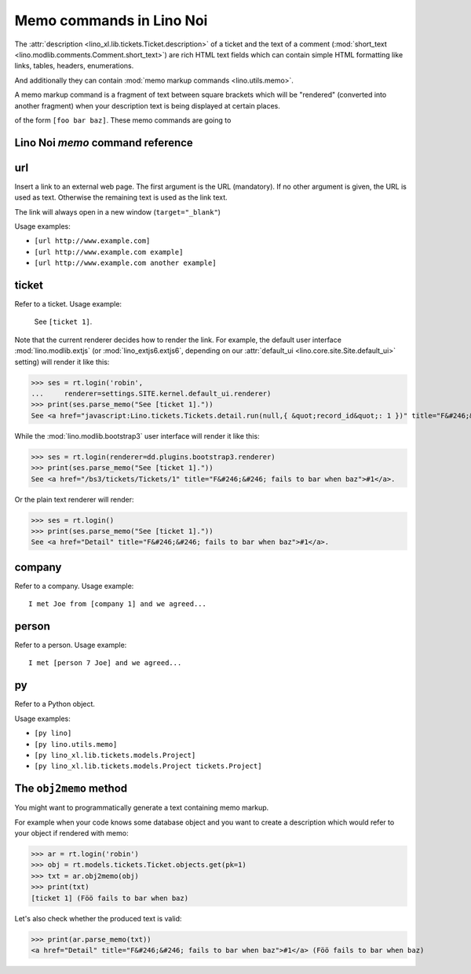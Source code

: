 .. _noi.specs.memo:

=========================
Memo commands in Lino Noi
=========================

.. How to test only this document:

    $ doctest docs/specs/noi/memo.rst
    
    doctest init:

    >>> from lino import startup
    >>> startup('lino_book.projects.team.settings.demo')
    >>> from lino.api.doctest import *

The :attr:`description <lino_xl.lib.tickets.Ticket.description>` of a
ticket and the text of a comment (:mod:`short_text
<lino.modlib.comments.Comment.short_text>`) are rich HTML text fields
which can contain simple HTML formatting like links, tables, headers,
enumerations.

And additionally they can contain :mod:`memo markup commands
<lino.utils.memo>`.

A memo markup command is a fragment of text between square brackets
which will be "rendered" (converted into another fragment) when your
description text is being displayed at certain places.

of the form ``[foo bar baz]``. These
memo commands are going to


Lino Noi `memo` command reference
=================================

.. _memo.url:

url
===

Insert a link to an external web page. The first argument is the URL
(mandatory). If no other argument is given, the URL is used as
text. Otherwise the remaining text is used as the link text.

The link will always open in a new window (``target="_blank"``)

Usage examples:

- ``[url http://www.example.com]``
- ``[url http://www.example.com example]``
- ``[url http://www.example.com another example]``

..  test:
    >>> ses = rt.login()
    >>> print(ses.parse_memo("See [url http://www.example.com]."))
    See <a href="http://www.example.com" target="_blank">http://www.example.com</a>.
    >>> print(ses.parse_memo("See [url http://www.example.com example]."))
    See <a href="http://www.example.com" target="_blank">example</a>.
    
    >>> print(ses.parse_memo("""See [url https://www.example.com
    ... another example]."""))
    See <a href="https://www.example.com" target="_blank">another example</a>.

    A possible situation is that you forgot the space:
    
    >>> print(ses.parse_memo("See [urlhttp://www.example.com]."))
    See [urlhttp://www.example.com].


.. _memo.ticket:

ticket
======

Refer to a ticket. Usage example: 

  See ``[ticket 1]``.

Note that the current renderer decides how to render the link. For
example, the default user interface :mod:`lino.modlib.extjs` (or
:mod:`lino_extjs6.extjs6`, depending on our :attr:`default_ui
<lino.core.site.Site.default_ui>` setting) will render it like this:

>>> ses = rt.login('robin',
...     renderer=settings.SITE.kernel.default_ui.renderer)
>>> print(ses.parse_memo("See [ticket 1]."))
See <a href="javascript:Lino.tickets.Tickets.detail.run(null,{ &quot;record_id&quot;: 1 })" title="F&#246;&#246; fails to bar when baz">#1</a>.

While the :mod:`lino.modlib.bootstrap3` user interface will render it
like this:

>>> ses = rt.login(renderer=dd.plugins.bootstrap3.renderer)
>>> print(ses.parse_memo("See [ticket 1]."))
See <a href="/bs3/tickets/Tickets/1" title="F&#246;&#246; fails to bar when baz">#1</a>.

Or the plain text renderer will render:

>>> ses = rt.login()
>>> print(ses.parse_memo("See [ticket 1]."))
See <a href="Detail" title="F&#246;&#246; fails to bar when baz">#1</a>.


.. _memo.company:

company
=======

Refer to a company. Usage example::

    I met Joe from [company 1] and we agreed...

.. 
    >>> print(rt.login().parse_memo("See [company 1]."))
    See [ERROR Company matching query does not exist. in '[company 1]' at position 4-15].


.. _memo.person:

person
======

Refer to a person. Usage example::

    I met [person 7 Joe] and we agreed...



.. _memo.py:

py
==

Refer to a Python object.

Usage examples:

- ``[py lino]``
- ``[py lino.utils.memo]``
- ``[py lino_xl.lib.tickets.models.Project]``
- ``[py lino_xl.lib.tickets.models.Project tickets.Project]``
  
..  
    >>> ses = rt.login()
    >>> print(ses.parse_memo("[py lino]."))
    <a href="https://github.com/lino-framework/lino/blob/master/lino/__init__.py" target="_blank">lino</a>.
    
    >>> print(ses.parse_memo("[py lino_xl.lib.tickets.models.Project]."))
    <a href="https://github.com/lino-framework/xl/blob/master/lino_xl/lib/tickets/models.py" target="_blank">lino_xl.lib.tickets.models.Project</a>.
    
    >>> print(ses.parse_memo("[py lino_xl.lib.tickets.models.Project.foo]."))
    <a href="Error in Python code (type object 'Project' has no attribute 'foo')" target="_blank">lino_xl.lib.tickets.models.Project.foo</a>.
    
    >>> print(ses.parse_memo("[py lino_xl.lib.tickets.models.Project Project]."))
    <a href="https://github.com/lino-framework/xl/blob/master/lino_xl/lib/tickets/models.py" target="_blank">Project</a>.

    Non-breaking spaces are removed from command text:
    
    >>> print(ses.parse_memo(u"[py lino]."))
    <a href="https://github.com/lino-framework/lino/blob/master/lino/__init__.py" target="_blank">lino</a>.


.. 
    >>> from lino.utils.diag import analyzer
    >>> print(analyzer.show_memo_commands())
    ... #doctest: +NORMALIZE_WHITESPACE
    <BLANKLINE>
    - [company ...] : 
      Insert a reference to the specified database object.
    <BLANKLINE>
      The first argument is mandatory and specifies the
      primary key.
    <BLANKLINE>
      If there is more than one argument, all remaining text
      is used as the text of the link.
    <BLANKLINE>
    - [person ...] : 
      Insert a reference to the specified database object.
    <BLANKLINE>
      The first argument is mandatory and specifies the
      primary key.
    <BLANKLINE>
      If there is more than one argument, all remaining text
      is used as the text of the link.
    <BLANKLINE>
    - [ticket ...] :
      Insert a reference to the specified database object.
    <BLANKLINE>
      The first argument is mandatory and specifies the
      primary key.
    <BLANKLINE>
      If there is more than one argument, all remaining text
      is used as the text of the link.
    <BLANKLINE>


The ``obj2memo`` method
=======================

You might want to programmatically generate a text containing memo
markup.

For example when your code knows some database object and you want to
create a description which would refer to your object if rendered with
memo:

>>> ar = rt.login('robin')
>>> obj = rt.models.tickets.Ticket.objects.get(pk=1)
>>> txt = ar.obj2memo(obj)
>>> print(txt)
[ticket 1] (Föö fails to bar when baz)

Let's also check whether the produced text is valid:

>>> print(ar.parse_memo(txt))
<a href="Detail" title="F&#246;&#246; fails to bar when baz">#1</a> (Föö fails to bar when baz)


      
